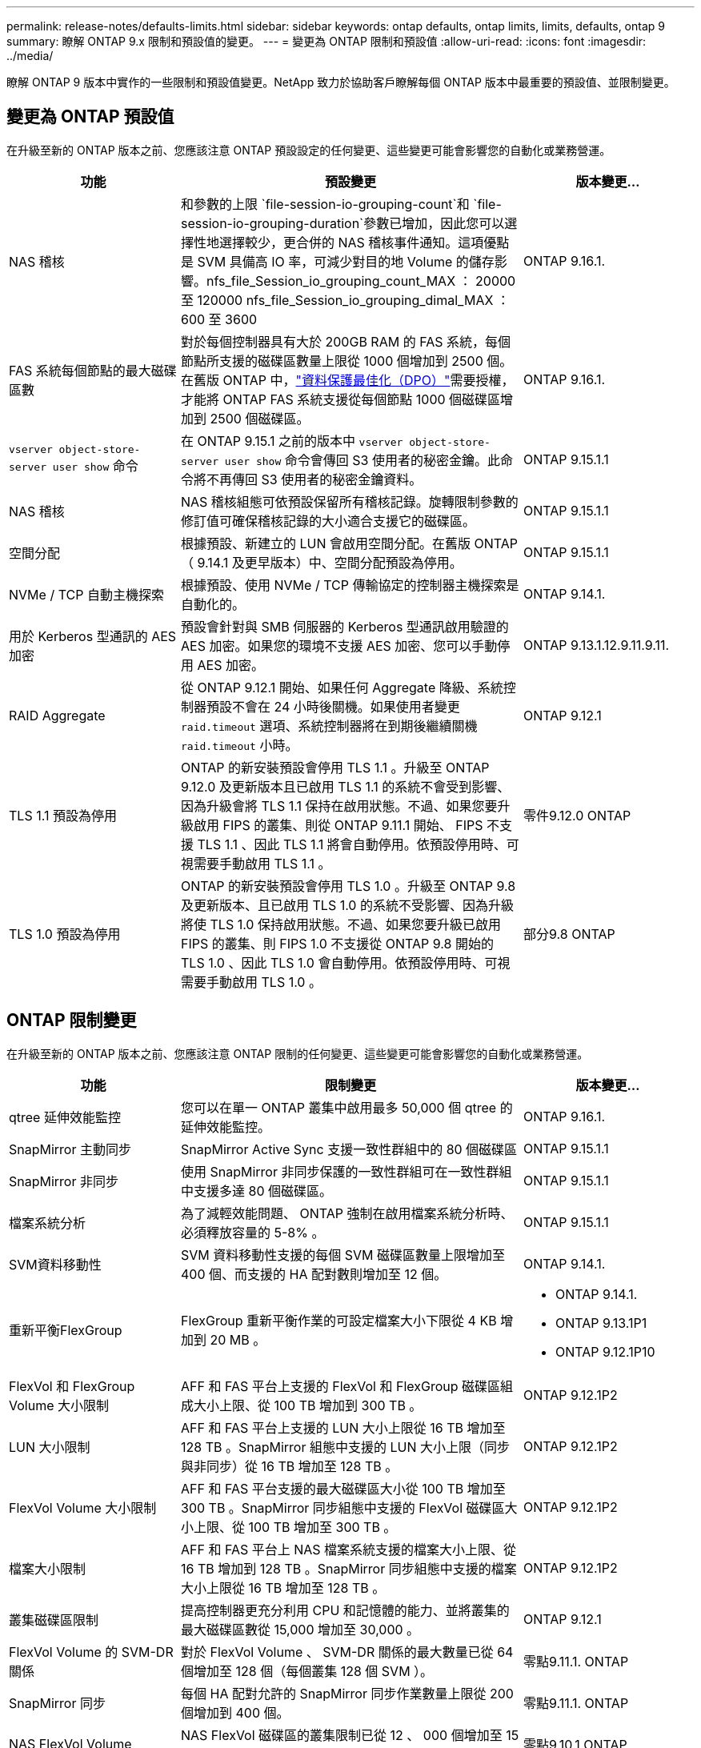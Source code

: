 ---
permalink: release-notes/defaults-limits.html 
sidebar: sidebar 
keywords: ontap defaults, ontap limits, limits, defaults, ontap 9 
summary: 瞭解 ONTAP 9.x 限制和預設值的變更。 
---
= 變更為 ONTAP 限制和預設值
:allow-uri-read: 
:icons: font
:imagesdir: ../media/


[role="lead"]
瞭解 ONTAP 9 版本中實作的一些限制和預設值變更。NetApp 致力於協助客戶瞭解每個 ONTAP 版本中最重要的預設值、並限制變更。



== 變更為 ONTAP 預設值

在升級至新的 ONTAP 版本之前、您應該注意 ONTAP 預設設定的任何變更、這些變更可能會影響您的自動化或業務營運。

[cols="25%,50%,25%"]
|===
| 功能 | 預設變更 | 版本變更… 


| NAS 稽核 | 和參數的上限 `file-session-io-grouping-count`和 `file-session-io-grouping-duration`參數已增加，因此您可以選擇性地選擇較少，更合併的 NAS 稽核事件通知。這項優點是 SVM 具備高 IO 率，可減少對目的地 Volume 的儲存影響。nfs_file_Session_io_grouping_count_MAX ： 20000 至 120000 nfs_file_Session_io_grouping_dimal_MAX ： 600 至 3600 | ONTAP 9.16.1. 


| FAS 系統每個節點的最大磁碟區數 | 對於每個控制器具有大於 200GB RAM 的 FAS 系統，每個節點所支援的磁碟區數量上限從 1000 個增加到 2500 個。在舊版 ONTAP 中，link:../data-protection/dpo-systems-feature-enhancements-reference.html["資料保護最佳化（DPO）"]需要授權，才能將 ONTAP FAS 系統支援從每個節點 1000 個磁碟區增加到 2500 個磁碟區。 | ONTAP 9.16.1. 


| `vserver object-store-server user show` 命令 | 在 ONTAP 9.15.1 之前的版本中 `vserver object-store-server user show` 命令會傳回 S3 使用者的秘密金鑰。此命令將不再傳回 S3 使用者的秘密金鑰資料。 | ONTAP 9.15.1.1 


| NAS 稽核 | NAS 稽核組態可依預設保留所有稽核記錄。旋轉限制參數的修訂值可確保稽核記錄的大小適合支援它的磁碟區。 | ONTAP 9.15.1.1 


| 空間分配 | 根據預設、新建立的 LUN 會啟用空間分配。在舊版 ONTAP （ 9.14.1 及更早版本）中、空間分配預設為停用。 | ONTAP 9.15.1.1 


| NVMe / TCP 自動主機探索 | 根據預設、使用 NVMe / TCP 傳輸協定的控制器主機探索是自動化的。 | ONTAP 9.14.1. 


| 用於 Kerberos 型通訊的 AES 加密 | 預設會針對與 SMB 伺服器的 Kerberos 型通訊啟用驗證的 AES 加密。如果您的環境不支援 AES 加密、您可以手動停用 AES 加密。 | ONTAP 9.13.1.12.9.11.9.11. 


| RAID Aggregate | 從 ONTAP 9.12.1 開始、如果任何 Aggregate 降級、系統控制器預設不會在 24 小時後關機。如果使用者變更 `raid.timeout` 選項、系統控制器將在到期後繼續關機 `raid.timeout` 小時。 | ONTAP 9.12.1 


| TLS 1.1 預設為停用 | ONTAP 的新安裝預設會停用 TLS 1.1 。升級至 ONTAP 9.12.0 及更新版本且已啟用 TLS 1.1 的系統不會受到影響、因為升級會將 TLS 1.1 保持在啟用狀態。不過、如果您要升級啟用 FIPS 的叢集、則從 ONTAP 9.11.1 開始、 FIPS 不支援 TLS 1.1 、因此 TLS 1.1 將會自動停用。依預設停用時、可視需要手動啟用 TLS 1.1 。 | 零件9.12.0 ONTAP 


| TLS 1.0 預設為停用 | ONTAP 的新安裝預設會停用 TLS 1.0 。升級至 ONTAP 9.8 及更新版本、且已啟用 TLS 1.0 的系統不受影響、因為升級將使 TLS 1.0 保持啟用狀態。不過、如果您要升級已啟用 FIPS 的叢集、則 FIPS 1.0 不支援從 ONTAP 9.8 開始的 TLS 1.0 、因此 TLS 1.0 會自動停用。依預設停用時、可視需要手動啟用 TLS 1.0 。 | 部分9.8 ONTAP 
|===


== ONTAP 限制變更

在升級至新的 ONTAP 版本之前、您應該注意 ONTAP 限制的任何變更、這些變更可能會影響您的自動化或業務營運。

[cols="25%,50%,25%"]
|===
| 功能 | 限制變更 | 版本變更… 


| qtree 延伸效能監控 | 您可以在單一 ONTAP 叢集中啟用最多 50,000 個 qtree 的延伸效能監控。 | ONTAP 9.16.1. 


| SnapMirror 主動同步 | SnapMirror Active Sync 支援一致性群組中的 80 個磁碟區 | ONTAP 9.15.1.1 


| SnapMirror 非同步 | 使用 SnapMirror 非同步保護的一致性群組可在一致性群組中支援多達 80 個磁碟區。 | ONTAP 9.15.1.1 


| 檔案系統分析 | 為了減輕效能問題、 ONTAP 強制在啟用檔案系統分析時、必須釋放容量的 5-8% 。 | ONTAP 9.15.1.1 


| SVM資料移動性 | SVM 資料移動性支援的每個 SVM 磁碟區數量上限增加至 400 個、而支援的 HA 配對數則增加至 12 個。 | ONTAP 9.14.1. 


| 重新平衡FlexGroup | FlexGroup 重新平衡作業的可設定檔案大小下限從 4 KB 增加到 20 MB 。  a| 
* ONTAP 9.14.1.
* ONTAP 9.13.1P1
* ONTAP 9.12.1P10




| FlexVol 和 FlexGroup Volume 大小限制 | AFF 和 FAS 平台上支援的 FlexVol 和 FlexGroup 磁碟區組成大小上限、從 100 TB 增加到 300 TB 。 | ONTAP 9.12.1P2 


| LUN 大小限制 | AFF 和 FAS 平台上支援的 LUN 大小上限從 16 TB 增加至 128 TB 。SnapMirror 組態中支援的 LUN 大小上限（同步與非同步）從 16 TB 增加至 128 TB 。 | ONTAP 9.12.1P2 


| FlexVol Volume 大小限制 | AFF 和 FAS 平台支援的最大磁碟區大小從 100 TB 增加至 300 TB 。SnapMirror 同步組態中支援的 FlexVol 磁碟區大小上限、從 100 TB 增加至 300 TB 。 | ONTAP 9.12.1P2 


| 檔案大小限制 | AFF 和 FAS 平台上 NAS 檔案系統支援的檔案大小上限、從 16 TB 增加到 128 TB 。SnapMirror 同步組態中支援的檔案大小上限從 16 TB 增加至 128 TB 。 | ONTAP 9.12.1P2 


| 叢集磁碟區限制 | 提高控制器更充分利用 CPU 和記憶體的能力、並將叢集的最大磁碟區數從 15,000 增加至 30,000 。 | ONTAP 9.12.1 


| FlexVol Volume 的 SVM-DR 關係 | 對於 FlexVol Volume 、 SVM-DR 關係的最大數量已從 64 個增加至 128 個（每個叢集 128 個 SVM ）。 | 零點9.11.1. ONTAP 


| SnapMirror 同步 | 每個 HA 配對允許的 SnapMirror 同步作業數量上限從 200 個增加到 400 個。 | 零點9.11.1. ONTAP 


| NAS FlexVol Volume | NAS FlexVol 磁碟區的叢集限制已從 12 、 000 個增加至 15 、 000 個。 | 零點9.10.1 ONTAP 


| SAN FlexVol 磁碟區 | SAN FlexVol 磁碟區的叢集限制已從 12 、 000 個增加至 15 、 000 個。 | 零點9.10.1 ONTAP 


| FlexGroup Volume 的 SVM-DR  a| 
* FlexGroup 磁碟區最多支援 32 個 SVM-DR 關係。
* 單一 SVM 在 SVM-DR 關係中支援的最大磁碟區數量為 300 、其中包括 FlexVol 磁碟區和 FlexGroup 組成數量。
* FlexGroup 中的最大組成數不可超過 20 個。
* SVM-DR 磁碟區限制為每個節點 500 個、每個叢集 1000 個（包括 FlexVol 磁碟區和 FlexGroup 成分）。

| 零點9.10.1 ONTAP 


| 稽核啟用的 SVM | 叢集中支援的啟用稽核的 SVM 數量上限已從 50 個增加到 400 個。 | 部分9.9.1 ONTAP 


| SnapMirror 同步 | 每個 HA 配對支援的 SnapMirror 同步端點數量上限從 80 個增加至 160 個。 | 部分9.9.1 ONTAP 


| FlexGroup SnapMirror 拓撲 | FlexGroup Volume 支援兩個或多個扇出關係、例如 A 至 B 、 A 至 C與 FlexVol Volume 類似、 FlexGroup 扇出功能最多可支援 8 個扇出式支腳、並可串聯至兩個層級、例如 A 至 B 至 C | 部分9.9.1 ONTAP 


| SnapMirror 並行傳輸 | 非同步磁碟區層級並行傳輸的最大數量已從 100 個增加到 200 個。在高階系統上、雲端對雲端 SnapMirror 傳輸已從 32 個增加至 200 個、而在低階系統上、則從 6 個增加至 20 個 SnapMirror 傳輸。 | 部分9.8 ONTAP 


| FlexVol Volume 限制 | FlexVol 磁碟區的空間已從 100 TB 增加至 300 TB 、適用於 ASA 平台。 | 部分9.8 ONTAP 
|===